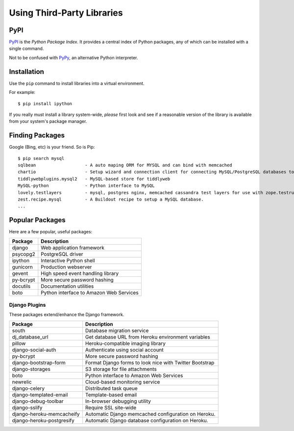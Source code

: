 .. highlight:: bash

***************************
Using Third-Party Libraries
***************************

PyPI
====

PyPI_ is the *Python Package Index*.  It provides a central index of Python
packages, any of which can be installed with a single command.

Not to be confused with PyPy_, an alternative Python interpreter.

.. _PyPI: http://pypi.python.org/
.. _PyPy: http://pypy.org/


Installation
============

Use the ``pip`` command to install libraries into a virtual environment.

For example:

.. todo::

   Show virtualenv activation

::

   $ pip install ipython

If you really must install a library system-wide, *please* first look and see if
a reasonable version of the library is available from your system's package
manager.


Finding Packages
================

Google (Bing, etc) is your friend.  So is Pip:

::

   $ pip search mysql
   sqlbean                   - A auto maping ORM for MYSQL and can bind with memcached
   chartio                   - Setup wizard and connection client for connecting MySQL/PostgreSQL databases to Chartio
   tiddlywebplugins.mysql2   - MySQL-based store for tiddlyweb
   MySQL-python              - Python interface to MySQL
   lovely.testlayers         - mysql, postgres nginx, memcached cassandra test layers for use with zope.testrunner
   zest.recipe.mysql         - A Buildout recipe to setup a MySQL database.
   ...
   

Popular Packages
================

Here are a few popular, useful packages:

==========================   =======================================================
Package                      Description
==========================   =======================================================
django                       Web application framework
psycopg2                     PostgreSQL driver
ipython                      Interactive Python shell
gunicorn                     Production webserver
gevent                       High speed event handling library
py-bcrypt                    More secure password hashing
docutils                     Documentation utilities
boto                         Python interface to Amazon Web Services
==========================   =======================================================

.. todo::

   Add some more sysadmin-focused packages


Django Plugins
--------------

These packages extend/enhance the Django framework.

==========================   =======================================================
Package                      Description
==========================   =======================================================
south                        Database migration service
dj_database_url              Get database URL from Heroku environment variables
pillow                       Heroku-compatible imaging library
django-social-auth           Authenticate using social account
py-bcrypt                    More secure password hashing
django-bootstrap-form        Format Django forms to look nice with Twitter Bootstrap 
django-storages              S3 storage for file attachments
boto                         Python interface to Amazon Web Services
newrelic                     Cloud-based monitoring service
django-celery                Distributed task queue
django-templated-email       Template-based email
django-debug-toolbar         In-browser debugging utility
django-sslify                Require SSL site-wide
django-heroku-memcacheify    Automatic Django memcached configuration on Heroku.
django-heroku-postgresify    Automatic Django database configuration on Heroku.
==========================   =======================================================
 

.. todo::

   Add links to popular packages.